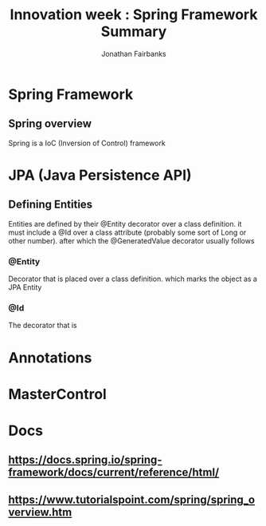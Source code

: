 #+TITLE: Innovation week : Spring Framework Summary
#+AUTHOR: Jonathan Fairbanks
#+STARTUP: inlineimages




* Spring Framework
** Spring overview
Spring is a IoC (Inversion of Control) framework
* JPA (Java Persistence API)
** Defining Entities
Entities are defined by their @Entity decorator over a class definition. it must include a @Id over a class attribute (probably some sort of Long or other number).
after which the @GeneratedValue decorator usually follows
*** @Entity
Decorator that is placed over a class definition. which marks the object as a JPA Entity
*** @Id
The decorator that is

* Annotations

* MasterControl

* Docs
** https://docs.spring.io/spring-framework/docs/current/reference/html/
** https://www.tutorialspoint.com/spring/spring_overview.htm
